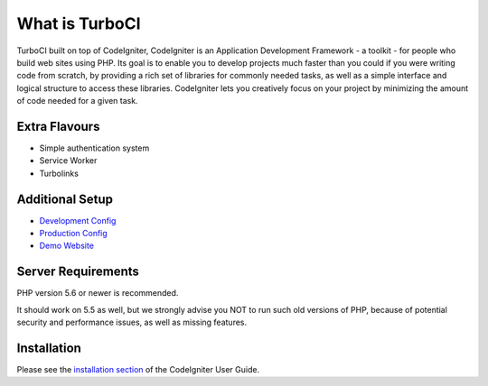 ###################
What is TurboCI
###################

TurboCI built on top of CodeIgniter, CodeIgniter is an Application Development 
Framework - a toolkit - for people who build web sites using PHP. Its goal is 
to enable you to develop projects much faster than you could if you were 
writing code from scratch, by providing a rich set of libraries for commonly 
needed tasks, as well as a simple interface and logical structure to access 
these libraries. CodeIgniter lets you creatively focus on your project by 
minimizing the amount of code needed for a given task.

*******************
Extra Flavours
*******************

- Simple authentication system
- Service Worker
- Turbolinks

*******************
Additional Setup 
*******************

- `Development Config <https://github.com/arma7x/turbo_ci/blob/master/application/config/development/config.php#L4-L9>`_
- `Production Config <https://github.com/arma7x/turbo_ci/blob/master/application/config/production/config.php#L4-L9>`_
- `Demo Website <https://turboci.herokuapp.com>`_

*******************
Server Requirements
*******************

PHP version 5.6 or newer is recommended.

It should work on 5.5 as well, but we strongly advise you NOT to run
such old versions of PHP, because of potential security and performance
issues, as well as missing features.

************
Installation
************

Please see the `installation section <https://codeigniter.com/user_guide/installation/index.html>`_
of the CodeIgniter User Guide.
